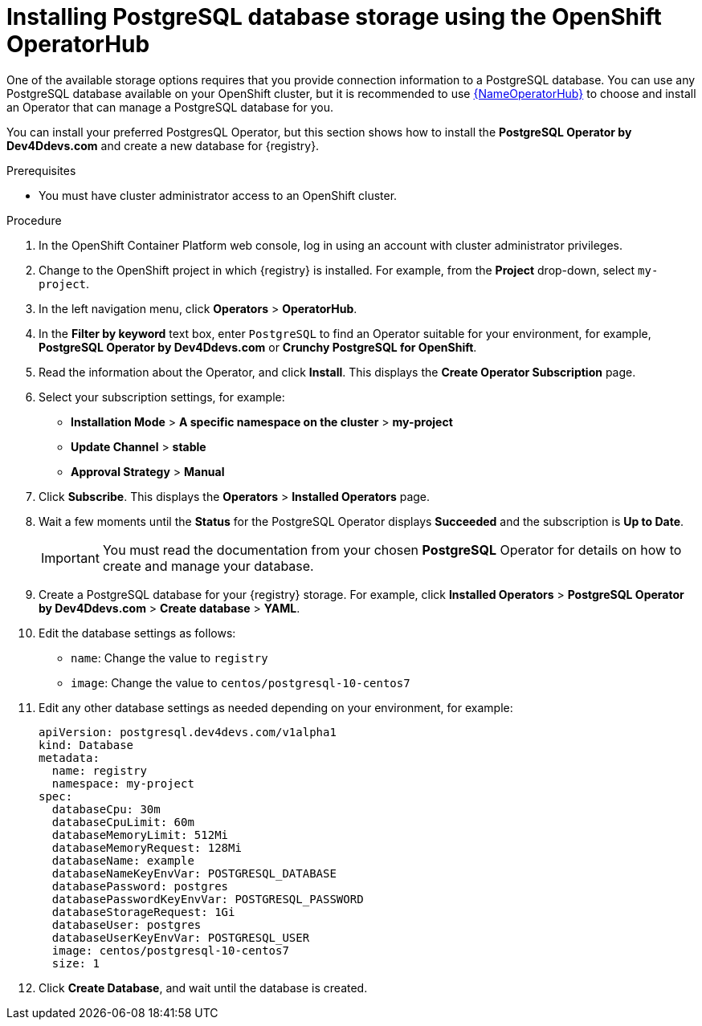 [id="install-postgresql-operatorhub"]
= Installing PostgreSQL database storage using the OpenShift OperatorHub

One of the available storage options requires that you provide connection information to a PostgreSQL database.
You can use any PostgreSQL database available on your OpenShift cluster, but it is recommended to use link:{LinkOperatorHub}[{NameOperatorHub}] to choose and install an Operator that can manage a PostgreSQL database for you.

You can install your preferred PostgresQL Operator, but this section shows how to install the *PostgreSQL Operator by Dev4Ddevs.com* and create a new database for {registry}.

.Prerequisites

* You must have cluster administrator access to an OpenShift cluster.

.Procedure

. In the OpenShift Container Platform web console, log in using an account with cluster administrator privileges.

. Change to the OpenShift project in which {registry} is installed. For example, from the *Project* drop-down, select `my-project`.

. In the left navigation menu, click *Operators* > *OperatorHub*.

. In the *Filter by keyword* text box, enter `PostgreSQL` to find an Operator suitable for your environment, for example, *PostgreSQL Operator by Dev4Ddevs.com* or *Crunchy PostgreSQL for OpenShift*.

. Read the information about the Operator, and click *Install*. This displays the *Create Operator Subscription* page.

. Select your subscription settings, for example:
** *Installation Mode* > *A specific namespace on the cluster* > *my-project*
** *Update Channel* > *stable*
** *Approval Strategy* > *Manual*

. Click *Subscribe*. This displays the *Operators* > *Installed Operators* page.

. Wait a few moments until the *Status* for the PostgreSQL Operator displays *Succeeded* and the subscription is *Up to Date*.
+
IMPORTANT: You must read the documentation from your chosen *PostgreSQL* Operator for details on how to create and manage your database.

. Create a PostgreSQL database for your {registry} storage. For example, click *Installed Operators* > *PostgreSQL Operator by Dev4Ddevs.com* > *Create database* > *YAML*.

. Edit the database settings as follows:
** `name`: Change the value to `registry`
** `image`: Change the value to `centos/postgresql-10-centos7`

. Edit any other database settings as needed depending on your environment, for example:
+
[source,yaml]
----
apiVersion: postgresql.dev4devs.com/v1alpha1
kind: Database
metadata:
  name: registry
  namespace: my-project
spec:
  databaseCpu: 30m
  databaseCpuLimit: 60m
  databaseMemoryLimit: 512Mi
  databaseMemoryRequest: 128Mi
  databaseName: example
  databaseNameKeyEnvVar: POSTGRESQL_DATABASE
  databasePassword: postgres
  databasePasswordKeyEnvVar: POSTGRESQL_PASSWORD
  databaseStorageRequest: 1Gi
  databaseUser: postgres
  databaseUserKeyEnvVar: POSTGRESQL_USER
  image: centos/postgresql-10-centos7
  size: 1
----

. Click *Create Database*, and wait until the database is created.
